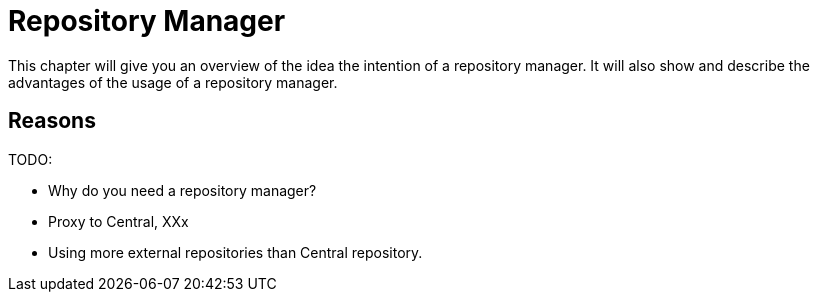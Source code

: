 = Repository Manager

This chapter will give you an overview of the idea the intention of a repository manager.
It will also show and describe the advantages of the usage of a repository manager.


== Reasons


TODO:

 * Why do you need a repository manager?
 * Proxy to Central, XXx
 * Using more external repositories than Central repository.

